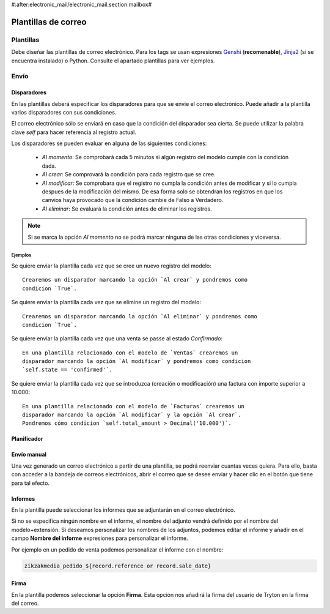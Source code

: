 #:after:electronic_mail/electronic_mail:section:mailbox#

====================
Plantillas de correo
====================

.. inheritref:: electronic_mail_template/electronic_mail:section:plantillas

Plantillas
==========

Debe diseñar las plantillas de correo electrónico. Para los tags se usan expresiones
`Genshi <http://genshi.edgewall.org/wiki/Documentation/0.4.x/text-templates.html>`_
(**recomenable**),
`Jinja2 <http://jinja.pocoo.org/docs/>`_ (si se encuentra instalado) o Python.
Consulte el apartado plantillas para ver ejemplos.

.. inheritref:: electronic_mail_template/electronic_mail:section:envio

Envío
=====

.. inheritref:: electronic_mail_template/electronic_mail:section:disparadores

Disparadores
------------

En las plantillas deberá especificar los disparadores para que se envie el
correo electrònico. Puede añadir a la plantilla varios disparadores con sus
condiciones.

El correo electrónico sólo se enviará en caso que la condición del disparador
sea cierta. Se puede utilizar la palabra clave `self` para hacer referencia
al registro actual.

Los disparadores se pueden evaluar en alguna de las siguientes condiciones:

    - *Al momento*: Se comprobará cada 5 minutos si algún registro del modelo
      cumple con la condición dada.
    - *Al crear*: Se comprovará la condición para cada registro que se cree.
    - *Al modificar*: Se comprobara que el registro no cumpla la condición
      antes de modificar y si lo cumpla despues de la modificación del mismo.
      De esa forma solo se obtendran los registros en que los canvios haya
      provocado que la condición cambie de Falso a Verdadero.
    - *Al eliminar*: Se evaluará la condición antes de eliminar los registros.

.. note:: Si se marca la opción *Al momento* no se podrá marcar ninguna de las
    otras condiciones y viceversa.

Ejemplos
~~~~~~~~

Se quiere enviar la plantilla cada vez que se cree un nuevo registro del modelo::

    Crearemos un disparador marcando la opción `Al crear` y pondremos como
    condicion `True`.

Se quiere enviar la plantilla cada vez que se elimine un registro del modelo::

    Crearemos un disparador marcando la opción `Al eliminar` y pondremos como
    condicion `True`.

Se quiere enviar la plantilla cada vez que una venta se passe al estado
`Confirmado`::

    En una plantilla relacionado con el modelo de `Ventas` crearemos un
    disparador marcando la opción `Al modificar` y pondremos como condicion
    `self.state == 'confirmed'`.

Se quiere enviar la plantilla cada vez que se introduzca (creación o
modificación) una factura con importe superior a 10.000::

    En una plantilla relacionado con el modelo de `Facturas` crearemos un
    disparador marcando la opción `Al modificar` y la opción `Al crear`.
    Pondremos cómo condicion `self.total_amount > Decimal('10.000')`.


.. inheritref:: electronic_mail_template/electronic_mail:section:planificador

Planificador
------------

.. important: Es importante que cambie el usuario del cron de **Run On Time
              Triggers**, que por defecto es **Cron Trigger**, por un usuario
              de tipo **Administrador**. Este usuario, debe tener permisos de
              lectura y escritura de los **Buzones de correo**.

              Puesto que por defecto únicamente se pueden seleccionar usuarios
              desactivados para ejecutar crons, se debe cambiar el código del
              servidor para poder seleccionar usuarios activos.

.. inheritref:: electronic_mail_template/electronic_mail:section:envio_manual

Envío manual
------------

Una vez generado un correo electrónico a partir de una plantilla, se podrá
reenviar cuantas veces quiera. Para ello, basta con acceder a la bandeja de
correos electrónicos, abrir el correo que se desee enviar y hacer clic en el
botón que tiene para tal efecto.

.. important: Sólo se pueden reenviar los correos electónicos generados a
              partir de plantillas. Para enviar correos electrónicos use los
              asistentes de envío de correo a partir de plantillas. Sólo se
              podrán enviar correos electrónicos que contengan cuerpo de texto
              (contenido).

.. inheritref:: electronic_mail_template/electronic_mail:section:informes

Informes
--------

En la plantilla puede seleccionar los informes que se adjuntarán en el correo
electrónico.

Si no se especifica ningún nombre en el informe, el nombre del adjunto vendrá
definido por el nombre del modelo+extensión. Si deseamos personalizar los
nombres de los adjuntos, podemos editar el informe y añadir en el campo
**Nombre del informe** expresiones para personalizar el informe.

Por ejemplo en un pedido de venta podemos personalizar el informe con el nombre:

.. code::

    zikzakmedia_pedido_${record.reference or record.sale_date}

.. important: Si personalizamos el nombre del informe, este no debe contener la
              extensión del fichero. En el momento de enviar el correo, se
              añadirá la extensión según el tipo de fichero (MIMEType). Por
              defecto, los informes son documentos ODT
              (application/vnd.oasis.opendocument.text)

.. inheritref:: electronic_mail_template/electronic_mail:section:firma

Firma
-----

En la plantilla podemos seleccionar la opción **Firma**. Esta opción nos
añadirá la firma del usuario de Tryton en la firma del correo.

